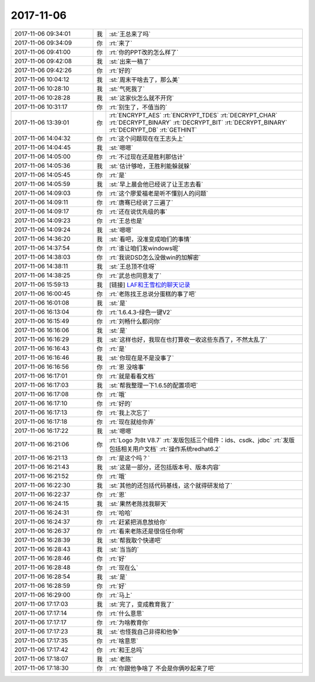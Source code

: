 2017-11-06
-------------

.. list-table::
   :widths: 25, 1, 60

   * - 2017-11-06 09:34:01
     - 我
     - :st:`王总来了吗`
   * - 2017-11-06 09:34:09
     - 你
     - :rt:`来了`
   * - 2017-11-06 09:41:00
     - 你
     - :rt:`你的PPT改的怎么样了`
   * - 2017-11-06 09:42:08
     - 我
     - :st:`出来一稿了`
   * - 2017-11-06 09:42:26
     - 你
     - :rt:`好的`
   * - 2017-11-06 10:04:12
     - 我
     - :st:`周末干啥去了，那么美`
   * - 2017-11-06 10:28:10
     - 我
     - :st:`气死我了`
   * - 2017-11-06 10:28:28
     - 我
     - :st:`这家伙怎么就不开窍`
   * - 2017-11-06 10:31:17
     - 你
     - :rt:`别生了，不值当的`
   * - 2017-11-06 13:39:01
     - 你
     - :rt:`ENCRYPT_AES`
       :rt:`ENCRYPT_TDES`
       :rt:`DECRYPT_CHAR`
       :rt:`DECRYPT_BINARY`
       :rt:`DECRYPT_BIT`
       :rt:`DECRYPT_BINARY`
       :rt:`DECRYPT_DB`
       :rt:`GETHINT`
   * - 2017-11-06 14:04:32
     - 你
     - :rt:`这个问题现在在王志头上`
   * - 2017-11-06 14:04:45
     - 我
     - :st:`嗯嗯`
   * - 2017-11-06 14:05:00
     - 你
     - :rt:`不过现在还是胜利那估计`
   * - 2017-11-06 14:05:36
     - 我
     - :st:`估计够呛，王胜利能躲就躲`
   * - 2017-11-06 14:05:45
     - 你
     - :rt:`是`
   * - 2017-11-06 14:05:59
     - 我
     - :st:`早上晨会他已经说了让王志去看`
   * - 2017-11-06 14:09:03
     - 你
     - :rt:`这个廖爱福老是听不懂别人的问题`
   * - 2017-11-06 14:09:11
     - 你
     - :rt:`唐骞已经说了三遍了`
   * - 2017-11-06 14:09:17
     - 你
     - :rt:`还在说优先级的事`
   * - 2017-11-06 14:09:23
     - 你
     - :rt:`王总也是`
   * - 2017-11-06 14:09:24
     - 我
     - :st:`嗯嗯`
   * - 2017-11-06 14:36:20
     - 我
     - :st:`看吧，没准变成咱们的事情`
   * - 2017-11-06 14:37:54
     - 你
     - :rt:`谁让咱们发windows呢`
   * - 2017-11-06 14:38:03
     - 你
     - :rt:`我说DSD怎么没做win的加解密`
   * - 2017-11-06 14:38:11
     - 我
     - :st:`王总顶不住呀`
   * - 2017-11-06 14:38:25
     - 你
     - :rt:`武总也同意发了`
   * - 2017-11-06 15:59:13
     - 我
     - [链接] `LAF和王雪松的聊天记录 <https://support.weixin.qq.com/cgi-bin/mmsupport-bin/readtemplate?t=page/favorite_record__w_unsupport>`_
   * - 2017-11-06 16:00:45
     - 你
     - :rt:`老陈找王总说分蛋糕的事了吧`
   * - 2017-11-06 16:01:08
     - 我
     - :st:`是`
   * - 2017-11-06 16:13:04
     - 你
     - :rt:`1.6.4.3-绿色一键V2`
   * - 2017-11-06 16:15:49
     - 你
     - :rt:`刘畅什么都问你`
   * - 2017-11-06 16:16:06
     - 我
     - :st:`是`
   * - 2017-11-06 16:16:29
     - 我
     - :st:`这样也好，我现在也打算收一收这些东西了，不然太乱了`
   * - 2017-11-06 16:16:43
     - 你
     - :rt:`是`
   * - 2017-11-06 16:16:46
     - 我
     - :st:`你现在是不是没事了`
   * - 2017-11-06 16:16:56
     - 你
     - :rt:`恩 没啥事`
   * - 2017-11-06 16:17:01
     - 你
     - :rt:`就是看看文档`
   * - 2017-11-06 16:17:03
     - 我
     - :st:`帮我整理一下1.6.5的配置项吧`
   * - 2017-11-06 16:17:08
     - 你
     - :rt:`哦`
   * - 2017-11-06 16:17:10
     - 你
     - :rt:`好的`
   * - 2017-11-06 16:17:13
     - 你
     - :rt:`我上次忘了`
   * - 2017-11-06 16:17:18
     - 你
     - :rt:`现在就给你弄`
   * - 2017-11-06 16:17:22
     - 我
     - :st:`嗯嗯`
   * - 2017-11-06 16:21:06
     - 你
     - :rt:`Logo 为8t V8.7`
       :rt:`发版包括三个组件：ids、csdk、jdbc`
       :rt:`发版包括相关用户文档`
       :rt:`操作系统redhat6.2`
   * - 2017-11-06 16:21:13
     - 你
     - :rt:`是这个吗？`
   * - 2017-11-06 16:21:43
     - 我
     - :st:`这是一部分，还包括版本号、版本内容`
   * - 2017-11-06 16:21:52
     - 你
     - :rt:`哦`
   * - 2017-11-06 16:22:30
     - 我
     - :st:`其他的还包括代码基线，这个就得研发给了`
   * - 2017-11-06 16:22:37
     - 你
     - :rt:`恩`
   * - 2017-11-06 16:24:15
     - 我
     - :st:`果然老陈找我聊天`
   * - 2017-11-06 16:24:31
     - 你
     - :rt:`哈哈`
   * - 2017-11-06 16:24:37
     - 你
     - :rt:`赶紧把消息放给你`
   * - 2017-11-06 16:26:37
     - 你
     - :rt:`看来老陈还是很信任你啊`
   * - 2017-11-06 16:28:39
     - 我
     - :st:`帮我取个快递吧`
   * - 2017-11-06 16:28:43
     - 我
     - :st:`当当的`
   * - 2017-11-06 16:28:46
     - 你
     - :rt:`好`
   * - 2017-11-06 16:28:48
     - 你
     - :rt:`现在么`
   * - 2017-11-06 16:28:54
     - 我
     - :st:`是`
   * - 2017-11-06 16:28:59
     - 你
     - :rt:`好`
   * - 2017-11-06 16:29:00
     - 你
     - :rt:`马上`
   * - 2017-11-06 17:17:03
     - 我
     - :st:`完了，变成教育我了`
   * - 2017-11-06 17:17:14
     - 你
     - :rt:`什么意思`
   * - 2017-11-06 17:17:17
     - 你
     - :rt:`为啥教育你`
   * - 2017-11-06 17:17:23
     - 我
     - :st:`也怪我自己非得和他争`
   * - 2017-11-06 17:17:35
     - 你
     - :rt:`啥意思`
   * - 2017-11-06 17:17:42
     - 你
     - :rt:`和王总吗`
   * - 2017-11-06 17:18:07
     - 我
     - :st:`老陈`
   * - 2017-11-06 17:18:30
     - 你
     - :rt:`你跟他争啥了 不会是你俩吵起来了吧`